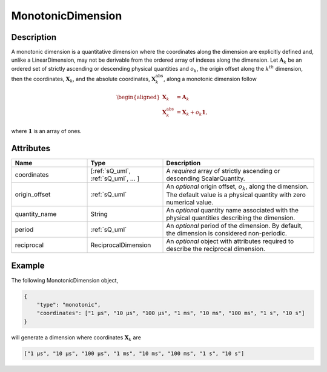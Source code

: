 

.. _monotonicDimension_uml:

MonotonicDimension
^^^^^^^^^^^^^^^^^^

.. only:: html

  Generalized Class
  """""""""""""""""

  .. raw:: html

      <a class="btn btn-default" href=./dimension.html#dimension-uml>
      Dimension </a>


Description
"""""""""""

A monotonic dimension is a quantitative dimension where the coordinates along
the dimension are explicitly defined and, unlike a LinearDimension, may not
be derivable from the ordered array of indexes along the dimension.
Let :math:`\mathbf{A}_k` be an ordered set of strictly ascending or descending
physical quantities and :math:`o_k`, the origin offset along the :math:`k^{th}`
dimension, then the coordinates, :math:`\mathbf{X}_k`, and the absolute
coordinates, :math:`\mathbf{X}_k^\mathrm{abs}`, along a monotonic dimension
follow

.. math ::
    \begin{aligned}
    \mathbf{X}_k &= \mathbf{A}_k\\
    \mathbf{X}_k^\mathrm{abs} &= \mathbf{X}_k + o_k \mathbf{1},
    \end{aligned}

where :math:`\mathbf{1}` is an array of ones.

Attributes
""""""""""

.. cssclass:: table-bordered table-hover centered table-striped

.. list-table::
  :widths: 25 25 50
  :header-rows: 1

  * - Name
    - Type
    - Description

  * - coordinates
    - [:ref:`sQ_uml`, :ref:`sQ_uml`, ... ]
    - A `required` array of strictly ascending or descending ScalarQuantity.

  * - origin_offset
    - :ref:`sQ_uml`
    - An `optional` origin offset, :math:`o_k`, along the dimension. The
      default value is a physical quantity with zero numerical value.

  * - quantity_name
    - String
    - An `optional` quantity name associated with the physical quantities
      describing the dimension.

  * - period
    - :ref:`sQ_uml`
    - An `optional` period of the dimension. By default, the dimension is
      considered non-periodic.

  * - reciprocal
    - ReciprocalDimension
    - An `optional` object with attributes required to describe the reciprocal
      dimension.


Example
"""""""

The following MonotonicDimension object,

.. code::

    {
        "type": "monotonic",
        "coordinates": ["1 µs", "10 µs", "100 µs", "1 ms", "10 ms", "100 ms", "1 s", "10 s"]
    }

will generate a dimension where coordinates :math:`\mathbf{X}_k` are

.. code::

    ["1 µs", "10 µs", "100 µs", "1 ms", "10 ms", "100 ms", "1 s", "10 s"]
